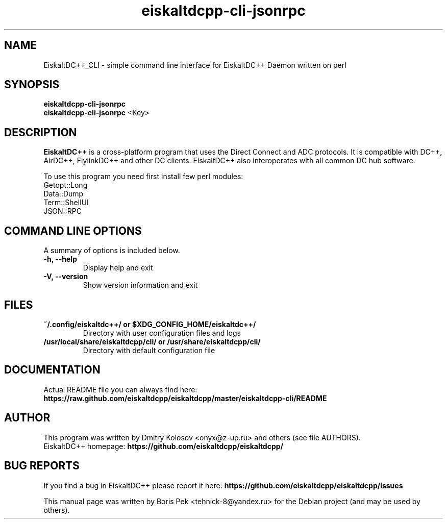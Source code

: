.TH "eiskaltdcpp-cli-jsonrpc" 1 "19 Feb 2012"
.SH "NAME"
EiskaltDC++_CLI \- simple command line interface for EiskaltDC++ Daemon written on perl
.SH "SYNOPSIS"
.PP
.B eiskaltdcpp-cli-jsonrpc
.br
.B eiskaltdcpp-cli-jsonrpc
<Key>
.SH "DESCRIPTION"
.PP
\fBEiskaltDC++\fP is a cross-platform program that uses the Direct Connect and ADC protocols. It is compatible with DC++, AirDC++, FlylinkDC++ and other DC clients. EiskaltDC++ also interoperates with all common DC hub software.
.PP
To use this program you need first install few perl modules:
.br
Getopt::Long
.br
Data::Dump
.br
Term::ShellUI
.br
JSON::RPC
.SH "COMMAND LINE OPTIONS"
.RB "A summary of options is included below."
.TP
.BR "\-h,  \-\-help"
Display help and exit
.TP
.BR "\-V,  \-\-version"
Show version information and exit
.SH "FILES"
.TP
.B "~/.config/eiskaltdc++/" or "$XDG_CONFIG_HOME/eiskaltdc++/"
Directory with user configuration files and logs
.TP
.B "/usr/local/share/eiskaltdcpp/cli/" or "/usr/share/eiskaltdcpp/cli/"
Directory with default configuration file
.SH "DOCUMENTATION"
.TP
Actual README file you can always find here: \fBhttps://raw.github.com/eiskaltdcpp/eiskaltdcpp/master/eiskaltdcpp-cli/README\fR
.SH AUTHOR
This program was written by Dmitry Kolosov <onyx@z-up.ru> and others (see file AUTHORS).
.br
EiskaltDC++ homepage: \fBhttps://github.com/eiskaltdcpp/eiskaltdcpp/\fR
.SH "BUG REPORTS"
If you find a bug in EiskaltDC++ please report it here:
.B https://github.com/eiskaltdcpp/eiskaltdcpp/issues
.PP
This manual page was written by Boris Pek <tehnick-8@yandex.ru> for the Debian project (and may be used by others).

